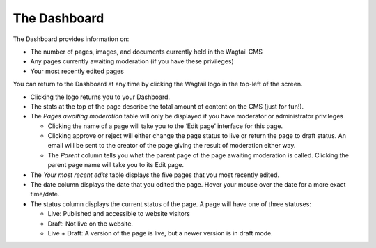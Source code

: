 The Dashboard
==============

.. MAKE CHANGES TO INCLUDE MODERATION//

The Dashboard provides information on:

* The number of pages, images, and documents currently held in the Wagtail CMS
* Any pages currently awaiting moderation (if you have these privileges)
* Your most recently edited pages

You can return to the Dashboard at any time by clicking the Wagtail logo in the top-left of the screen.

.. image:: ../../_static/images/screen02_dashboard_editor.png

- Clicking the logo returns you to your Dashboard.
- The stats at the top of the page describe the total amount of content on the CMS (just for fun!).
- The *Pages awaiting moderation* table will only be displayed if you have moderator or administrator privileges

  - Clicking the name of a page will take you to the ‘Edit page’ interface for this page.
  - Clicking approve or reject will either change the page status to live or return the page to draft status. An email will be sent to the creator of the page giving the result of moderation either way.
  - The *Parent* column tells you what the parent page of the page awaiting moderation is called. Clicking the parent page name will take you to its Edit page.
  
- The *Your most recent edits* table displays the five pages that you most recently edited.
- The date column displays the date that you edited the page. Hover your mouse over the date for a more exact time/date.
- The status column displays the current status of the page. A page will have one of three statuses:

  - Live: Published and accessible to website visitors
  - Draft:  Not live on the website.
  - Live + Draft: A version of the page is live, but a newer version is in draft mode.
